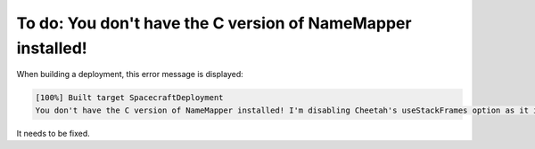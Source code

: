 To do: You don't have the C version of NameMapper installed!
============================================================

When building a deployment, this error message is displayed:

.. code-block:: text

  [100%] Built target SpacecraftDeployment
  You don't have the C version of NameMapper installed! I'm disabling Cheetah's useStackFrames option as it is painfully slow with the Python version of NameMapper. You should get a copy of Cheetah with compiled C version of NameMapper.

It needs to be fixed.
